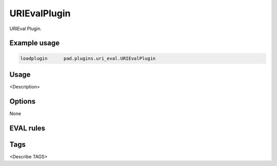 
***************
URIEvalPlugin
***************

URIEval Plugin.

Example usage
=============

.. code-block:: none

    loadplugin      pad.plugins.uri_eval.URIEvalPlugin

Usage
=====

<Description>

Options
=======

None

EVAL rules
==========

.. automethod:: pad.plugins.uri_eval.URIEvalPlugin.check_for_http_redirector
    :noindex:
.. automethod:: pad.plugins.uri_eval.URIEvalPlugin.check_https_ip_mismatch
    :noindex:
.. automethod:: pad.plugins.uri_eval.URIEvalPlugin.check_uri_truncated
    :noindex:


Tags
====

<Describe TAGS>

